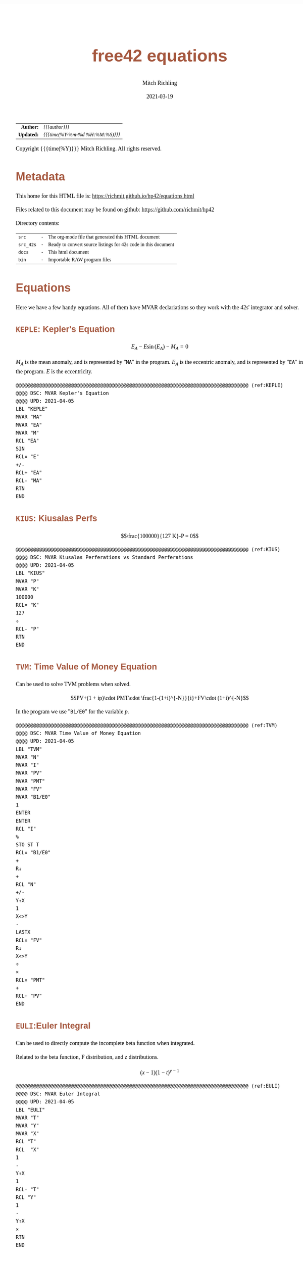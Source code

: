# -*- Mode:Org; Coding:utf-8; fill-column:158 -*-
#+TITLE:       free42 equations
#+AUTHOR:      Mitch Richling
#+EMAIL:       http://www.mitchr.me/
#+DATE:        2021-03-19
#+DESCRIPTION: Description of some free42/hp-42s/DM42 equations
#+LANGUAGE:    en
#+OPTIONS:     num:t toc:nil \n:nil @:t ::t |:t ^:nil -:t f:t *:t <:t skip:nil d:nil todo:t pri:nil H:5 p:t author:t html-scripts:nil
#+HTML_HEAD: <style>body { width: 95%; margin: 2% auto; font-size: 18px; line-height: 1.4em; font-family: Georgia, serif; color: black; background-color: white; }</style>
#+HTML_HEAD: <style>body { min-width: 500px; max-width: 1024px; }</style>
#+HTML_HEAD: <style>h1,h2,h3,h4,h5,h6 { color: #A5573E; line-height: 1em; font-family: Helvetica, sans-serif; }</style>
#+HTML_HEAD: <style>h1,h2,h3 { line-height: 1.4em; }</style>
#+HTML_HEAD: <style>h1.title { font-size: 3em; }</style>
#+HTML_HEAD: <style>h4,h5,h6 { font-size: 1em; }</style>
#+HTML_HEAD: <style>.org-src-container { border: 1px solid #ccc; box-shadow: 3px 3px 3px #eee; font-family: Lucida Console, monospace; font-size: 80%; margin: 0px; padding: 0px 0px; position: relative; }</style>
#+HTML_HEAD: <style>.org-src-container>pre { line-height: 1.2em; padding-top: 1.5em; margin: 0.5em; background-color: #404040; color: white; overflow: auto; }</style>
#+HTML_HEAD: <style>.org-src-container>pre:before { display: block; position: absolute; background-color: #b3b3b3; top: 0; right: 0; padding: 0 0.2em 0 0.4em; border-bottom-left-radius: 8px; border: 0; color: white; font-size: 100%; font-family: Helvetica, sans-serif;}</style>
#+HTML_HEAD: <style>pre.example { white-space: pre-wrap; white-space: -moz-pre-wrap; white-space: -o-pre-wrap; font-family: Lucida Console, monospace; font-size: 80%; background: #404040; color: white; display: block; padding: 0em; border: 2px solid black; }</style>
#+HTML_LINK_HOME: https://www.mitchr.me/
#+HTML_LINK_UP: https://richmit.github.io/hp42/
#+EXPORT_FILE_NAME: ../docs/equations

#+ATTR_HTML: :border 2 solid #ccc :frame hsides :align center
|        <r> | <l>              |
|  *Author:* | /{{{author}}}/ |
| *Updated:* | /{{{time(%Y-%m-%d %H:%M:%S)}}}/ |
#+ATTR_HTML: :align center
Copyright {{{time(%Y)}}} Mitch Richling. All rights reserved.

#+TOC: headlines 5

#        #         #         #         #         #         #         #         #         #         #         #         #         #         #         #         #         #
#   00   #    10   #    20   #    30   #    40   #    50   #    60   #    70   #    80   #    90   #   100   #   110   #   120   #   130   #   140   #   150   #   160   #
# 234567890123456789012345678901234567890123456789012345678901234567890123456789012345678901234567890123456789012345678901234567890123456789012345678901234567890123456789
#        #         #         #         #         #         #         #         #         #         #         #         #         #         #         #         #         #
#        #         #         #         #         #         #         #         #         #         #         #         #         #         #         #         #         #

* Metadata

This home for this HTML file is: https://richmit.github.io/hp42/equations.html

Files related to this document may be found on github: https://github.com/richmit/hp42

Directory contents:
#+ATTR_HTML: :border 0 :frame none :rules none :align center
   | =src=     | - | The org-mode file that generated this HTML document            |
   | =src_42s= | - | Ready to convert source listings for 42s code in this document |
   | =docs=    | - | This html document                                             |
   | =bin=     | - | Importable RAW program files                                   |

* Equations

Here we have a few handy equations.  All of them have MVAR declariations so they work with the 42s' integrator and solver.

** =KEPLE=: Kepler's Equation

$$E_A - E \sin(E_A) - M_A = 0$$

$M_A$ is the mean anomaly, and is represented by "=MA=" in the program.  $E_A$ is the eccentric anomaly, and is represented by "=EA=" in the program.  $E$ is
the eccentricity.

#+begin_src hp42s :tangle ../src_42s/equations/equations.hp42s
@@@@@@@@@@@@@@@@@@@@@@@@@@@@@@@@@@@@@@@@@@@@@@@@@@@@@@@@@@@@@@@@@@@@@@@@@@@@@@@@ (ref:KEPLE)
@@@@ DSC: MVAR Kepler's Equation
@@@@ UPD: 2021-04-05
LBL "KEPLE"
MVAR "MA"
MVAR "EA"
MVAR "M"
RCL "EA"
SIN
RCL× "E"
+/-
RCL+ "EA"
RCL- "MA"
RTN
END
#+END_SRC

** =KIUS=: Kiusalas Perfs

$$\frac{100000}{127 K}-P = 0$$

#+begin_src hp42s :tangle ../src_42s/equations/equations.hp42s
@@@@@@@@@@@@@@@@@@@@@@@@@@@@@@@@@@@@@@@@@@@@@@@@@@@@@@@@@@@@@@@@@@@@@@@@@@@@@@@@ (ref:KIUS)
@@@@ DSC: MVAR Kiusalas Perferations vs Standard Perferations
@@@@ UPD: 2021-04-05
LBL "KIUS"
MVAR "P"
MVAR "K"
100000
RCL× "K"
127
÷
RCL- "P"
RTN
END
#+END_SRC

** =TVM=: Time Value of Money Equation

Can be used to solve TVM problems when solved.

$$PV+(1 + ip)\cdot PMT\cdot \frac{1-(1+i)^{-N}}{i}+FV\cdot (1+i)^{-N}$$

In the program we use "=B1/E0=" for the variable $p$.

#+begin_src hp42s :tangle ../src_42s/equations/equations.hp42s
@@@@@@@@@@@@@@@@@@@@@@@@@@@@@@@@@@@@@@@@@@@@@@@@@@@@@@@@@@@@@@@@@@@@@@@@@@@@@@@@ (ref:TVM)
@@@@ DSC: MVAR Time Value of Money Equation
@@@@ UPD: 2021-04-05
LBL "TVM"
MVAR "N"
MVAR "I"
MVAR "PV"
MVAR "PMT"
MVAR "FV"
MVAR "B1/E0"
1
ENTER
ENTER
RCL "I"
%
STO ST T
RCL× "B1/E0"
+
R↓
+
RCL "N"
+/-
Y↑X
1
X<>Y
-
LASTX
RCL× "FV"
R↓
X<>Y
÷
×
RCL× "PMT"
+
RCL+ "PV"
END
#+END_SRC

** =EULI=:Euler Integral

Can be used to directly compute the incomplete beta function when integrated.

Related to the beta function, F distribution, and z distributions.

$$(x-1)(1-t)^{y-1}$$

#+begin_src hp42s :tangle ../src_42s/equations/equations.hp42s
@@@@@@@@@@@@@@@@@@@@@@@@@@@@@@@@@@@@@@@@@@@@@@@@@@@@@@@@@@@@@@@@@@@@@@@@@@@@@@@@ (ref:EULI)
@@@@ DSC: MVAR Euler Integral
@@@@ UPD: 2021-04-05
LBL "EULI"
MVAR "T"
MVAR "Y"
MVAR "X"
RCL "T"
RCL  "X"
1
-
Y↑X
1
RCL- "T"
RCL "Y"
1
-
Y↑X
×
RTN
END
#+END_SRC

** =NORMD=: Normal Distribution PDF

Can be used to compute normal probabilities when integrated.

Related to the err function.

$$\frac{1}{s\sqrt{2\pi}}e^{-\frac{1}{2}\left(\frac{x-m}{s}\right)^2}$$

In most sources $\sigma$ is used instead of $s$ and $\mu$ is used instead of $m$.

#+begin_src hp42s :tangle ../src_42s/equations/equations.hp42s
@@@@@@@@@@@@@@@@@@@@@@@@@@@@@@@@@@@@@@@@@@@@@@@@@@@@@@@@@@@@@@@@@@@@@@@@@@@@@@@@ (ref:NORMD)
@@@@ DSC: MVAR Normal Distribution PDF
@@@@ UPD: 2021-04-05
LBL "NORMD"
MVAR "S"
MVAR "M"
MVAR "X"
RCL "X"
RCL- "M"
RCL÷ "S"
X↑2
-2
÷
E↑X
RCL÷ "S"
2
PI
×
SQRT
÷
RTN
END
#+END_SRC

** =FDIST=: F Distribution PDF

Can be used to compute F probabilities when integrated.

$$\frac{\sqrt{\frac{(d_1x)^{d_1}d_2^{d_2}}{(d_1x+d_2)^{d_1+d_2}}}}{x\mathrm{B}\left(\frac{d_1}{2},\frac{d_2}{2}\right)}$$

#+begin_src hp42s :tangle ../src_42s/equations/equations.hp42s
@@@@@@@@@@@@@@@@@@@@@@@@@@@@@@@@@@@@@@@@@@@@@@@@@@@@@@@@@@@@@@@@@@@@@@@@@@@@@@@@ (ref:FDIST)
@@@@ DSC: MVAR F Distribution PDF
@@@@ UPD: 2021-04-05
LBL "FDIST"
MVAR "D1"
MVAR "D2"
MVAR "X"
RCL "D1"
2
÷
RCL "D2"
2
÷
XEQ "BETA"
RCL× "X"
RCL "D1"
RCL× "X"
RCL "D1"
Y↑X
RCL "D2"
RCL "D2"
Y↑X
×
RCL "D1"
RCL× "X"
RCL+ "D2"
RCL "D1"
RCL+ "D2"
Y↑X
÷
SQRT
X<>Y
÷
RTN
END
#+END_SRC

** =CHI2=: Chi Square Distribution PDF

Can be used to compute chi square probabilities when integrated.

$$\frac{x^{\frac{k}{2}-1}e^{-\frac{x}{2}}}{2^{\frac{k}{2}}\Gamma\left(\frac{k}{2}\right)}$$

#+begin_src hp42s :tangle ../src_42s/equations/equations.hp42s
@@@@@@@@@@@@@@@@@@@@@@@@@@@@@@@@@@@@@@@@@@@@@@@@@@@@@@@@@@@@@@@@@@@@@@@@@@@@@@@@ (ref:CHI2)
@@@@ DSC: MVAR Chi Square Distribution PDF
@@@@ UPD: 2021-04-05
LBL "CHI2"
MVAR "K"
MVAR "X"
RCL "K"
2
÷
ENTER
ENTER
1
-
RCL "X"
X<>Y
Y↑X
RCL "X"
-2
÷
E↑X
×
2
RCL ST Z
Y↑X
÷
X<>Y
GAMMA
÷
RTN
END
#+END_SRC

** =BETAF=: Beta Distribution PDF

Can be used to compute beta probabilities when integrated.

$$\frac{x^{a-1}(1-x)^{b-1}}{\mathrm{B}(a,b)}$$

In most sources $\alpha$ is used instead of $a$ and $\beta$ is used instead of $b$.

#+begin_src hp42s :tangle ../src_42s/equations/equations.hp42s
@@@@@@@@@@@@@@@@@@@@@@@@@@@@@@@@@@@@@@@@@@@@@@@@@@@@@@@@@@@@@@@@@@@@@@@@@@@@@@@@ (ref:BETAF)
@@@@ DSC: MVAR Beta Distribution PDF
@@@@ UPD: 2021-04-05
LBL "BETAF"
MVAR "A"
MVAR "B"
MVAR "X"
RCL "A"
RCL "B"
XEQ "BETA"
RCL "X"
-1
RCL+ "A"
Y↑X
X<>Y
÷
1
RCL "X"
-
RCL "B"
1
-
Y↑X
×
RTN
END
#+END_SRC

** =LOGID=: Logistic Distribution PDF

Can be used to compute logistic probabilities when integrated.

$$\frac{1}{4s}\mathrm{sech}\left(\frac{x-m}{2s}\right)$$

Note $s$ is sometimes called the "scale parameter", and $m$ is sometimes called the "location parameter".

Also note that various symbols are used for the parameters -- $\mu$ & $\sigma$ for example.

#+begin_src hp42s :tangle ../src_42s/equations/equations.hp42s
@@@@@@@@@@@@@@@@@@@@@@@@@@@@@@@@@@@@@@@@@@@@@@@@@@@@@@@@@@@@@@@@@@@@@@@@@@@@@@@@ (ref:LOGID)
@@@@ DSC: MVAR Logistic Distribution PDF
@@@@ UPD: 2021-04-05
LBL "LOGID"
MVAR "S"
MVAR "M"
MVAR "X"
RCL "M"
RCL- "X"
RCL÷ "S"
E↑X
ENTER
ENTER
1
+
X↑2
÷
RCL÷ "S"
RTN
END
#+END_SRC

** =STUTD=: Student's t Distribution PDF

Can be used to compute Student's t probabilities when integrated.

$$\frac{1}{\sqrt{\nu}\cdot\mathrm{B}\left(\frac{1}{2},\frac{\nu}{2}\right)}\left(1+\frac{x^2}{\nu}\right)^{-\frac{\nu+1}{2}}$$

In the program "=V=" is used for $\nu$.

#+begin_src hp42s :tangle ../src_42s/equations/equations.hp42s
@@@@@@@@@@@@@@@@@@@@@@@@@@@@@@@@@@@@@@@@@@@@@@@@@@@@@@@@@@@@@@@@@@@@@@@@@@@@@@@@ (ref:STUTD)
@@@@ DSC: MVAR Student's t Distribution PDF
@@@@ UPD: 2021-04-05
LBL "STUTD"
MVAR "V"
MVAR "X"
0.5
RCL "V"
2
÷
XEQ "BETA"
RCL "V"
SQRT
×
1
RCL "X"
X↑2
RCL÷ "V"
+
1
RCL+ "V"
-2
÷
Y↑X
X<>Y
÷
RTN
END
#+END_SRC

** =WEIBD=: Weibull Distribution PDF

Can be used to compute Weibull probabilities when integrated.

$$\frac{k}{\lambda}\left(\frac{x}{\lambda}\right)^{k-1}e^{-\left(\frac{x}{\lambda}\right)^k}$$

In the program below we use "=L=" for $\lambda$.

Note that some sources use $\frac{1}{\lambda}$ as the parameter instead of $\lambda$.

#+begin_src hp42s :tangle ../src_42s/equations/equations.hp42s
@@@@@@@@@@@@@@@@@@@@@@@@@@@@@@@@@@@@@@@@@@@@@@@@@@@@@@@@@@@@@@@@@@@@@@@@@@@@@@@@ (ref:WEIBD)
@@@@ DSC: MVAR Weibull Distribution PDF
@@@@ UPD: 2021-04-05
LBL "WEIBD"
MVAR "K"
MVAR "L"
MVAR "X"
RCL "K"
RCL÷ "L"
RCL "X"
RCL÷ "L"
-1
RCL+ "K"
Y↑X
×
RCL "X"
RCL÷ "L"
RCL "K"
Y↑X
+/-
E↑X
×
RTN
END
#+END_SRC

** =EXPOD=: Exponential Distribution PDF

Can be used to compute exponential probabilities when integrated.

$$\lambda e^{-\lambda x}$$

In the program below we use "=L=" for $\lambda$.

Note that some sources use $\frac{1}{\lambda}$ as the parameter instead of $\lambda$.

#+begin_src hp42s :tangle ../src_42s/equations/equations.hp42s
@@@@@@@@@@@@@@@@@@@@@@@@@@@@@@@@@@@@@@@@@@@@@@@@@@@@@@@@@@@@@@@@@@@@@@@@@@@@@@@@ (ref:EXPOD)
@@@@ DSC: MVAR Exponential Distribution PDF
@@@@ UPD: 2021-04-05
LBL "EXPOD"
MVAR "L"
MVAR "X"
RCL "L"
RCL× "X"
+/-
E↑X
RCL× "L"
RTN
END
#+END_SRC

* WORKING                                                          :noexport:

#+BEGIN_SRC text
:::::::::::::::::::::::'##:::::'##::::'###::::'########::'##::: ##:'####:'##::: ##::'######::::::::::::::::::::::::
::::::::::::::::::::::: ##:'##: ##:::'## ##::: ##.... ##: ###:: ##:. ##:: ###:: ##:'##... ##:::::::::::::::::::::::
::::::::::::::::::::::: ##: ##: ##::'##:. ##:: ##:::: ##: ####: ##:: ##:: ####: ##: ##:::..::::::::::::::::::::::::
::::::::::::::::::::::: ##: ##: ##:'##:::. ##: ########:: ## ## ##:: ##:: ## ## ##: ##::'####::::::::::::::::::::::
::::::::::::::::::::::: ##: ##: ##: #########: ##.. ##::: ##. ####:: ##:: ##. ####: ##::: ##:::::::::::::::::::::::
::::::::::::::::::::::: ##: ##: ##: ##.... ##: ##::. ##:: ##:. ###:: ##:: ##:. ###: ##::: ##:::::::::::::::::::::::
:::::::::::::::::::::::. ###. ###:: ##:::: ##: ##:::. ##: ##::. ##:'####: ##::. ##:. ######::::::::::::::::::::::::
::::::::::::::::::::::::...::...:::..:::::..::..:::::..::..::::..::....::..::::..:::......:::::::::::::::::::::::::
#+END_SRC

Code in this section is under construction.  Most likely broken.

** Formula Template

$$FORMULA$$

#+begin_src hp42s :tangle ../src_42s/equations/equations.hp42s
LBL "NAME"
MVAR "V"
RTN
END
#+END_SRC

* EOF

# End of document.

# The following adds some space at the bottom of exported HTML
#+HTML: <br /> <br /> <br /> <br /> <br /> <br /> <br /> <br /> <br /> <br /> <br /> <br /> <br /> <br /> <br /> <br /> <br /> <br /> <br />
#+HTML: <br /> <br /> <br /> <br /> <br /> <br /> <br /> <br /> <br /> <br /> <br /> <br /> <br /> <br /> <br /> <br /> <br /> <br /> <br />
#+HTML: <br /> <br /> <br /> <br /> <br /> <br /> <br /> <br /> <br /> <br /> <br /> <br /> <br /> <br /> <br /> <br /> <br /> <br /> <br />
#+HTML: <br /> <br /> <br /> <br /> <br /> <br /> <br /> <br /> <br /> <br /> <br /> <br /> <br /> <br /> <br /> <br /> <br /> <br /> <br />
#+HTML: <br /> <br /> <br /> <br /> <br /> <br /> <br /> <br /> <br /> <br /> <br /> <br /> <br /> <br /> <br /> <br /> <br /> <br /> <br />
